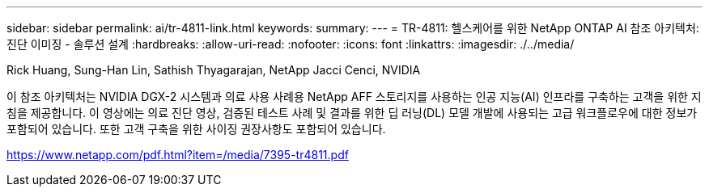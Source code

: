---
sidebar: sidebar 
permalink: ai/tr-4811-link.html 
keywords:  
summary:  
---
= TR-4811: 헬스케어를 위한 NetApp ONTAP AI 참조 아키텍처: 진단 이미징 - 솔루션 설계
:hardbreaks:
:allow-uri-read: 
:nofooter: 
:icons: font
:linkattrs: 
:imagesdir: ./../media/


Rick Huang, Sung-Han Lin, Sathish Thyagarajan, NetApp Jacci Cenci, NVIDIA

이 참조 아키텍처는 NVIDIA DGX-2 시스템과 의료 사용 사례용 NetApp AFF 스토리지를 사용하는 인공 지능(AI) 인프라를 구축하는 고객을 위한 지침을 제공합니다. 이 영상에는 의료 진단 영상, 검증된 테스트 사례 및 결과를 위한 딥 러닝(DL) 모델 개발에 사용되는 고급 워크플로우에 대한 정보가 포함되어 있습니다. 또한 고객 구축을 위한 사이징 권장사항도 포함되어 있습니다.

link:https://www.netapp.com/pdf.html?item=/media/7395-tr4811.pdf["https://www.netapp.com/pdf.html?item=/media/7395-tr4811.pdf"^]
